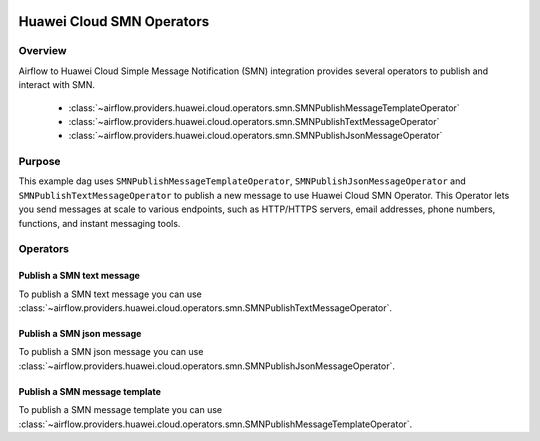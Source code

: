  .. Licensed to the Apache Software Foundation (ASF) under one
    or more contributor license agreements.  See the NOTICE file
    distributed with this work for additional information
    regarding copyright ownership.  The ASF licenses this file
    to you under the Apache License, Version 2.0 (the
    "License"); you may not use this file except in compliance
    with the License.  You may obtain a copy of the License at

 ..   http://www.apache.org/licenses/LICENSE-2.0

 .. Unless required by applicable law or agreed to in writing,
    software distributed under the License is distributed on an
    "AS IS" BASIS, WITHOUT WARRANTIES OR CONDITIONS OF ANY
    KIND, either express or implied.  See the License for the
    specific language governing permissions and limitations
    under the License.

==========================
Huawei Cloud SMN Operators
==========================

Overview
--------

Airflow to Huawei Cloud Simple Message Notification (SMN) integration provides several operators to publish and interact with SMN.

 - :class:`~airflow.providers.huawei.cloud.operators.smn.SMNPublishMessageTemplateOperator`
 - :class:`~airflow.providers.huawei.cloud.operators.smn.SMNPublishTextMessageOperator`
 - :class:`~airflow.providers.huawei.cloud.operators.smn.SMNPublishJsonMessageOperator`

Purpose
-------

This example dag uses ``SMNPublishMessageTemplateOperator``, ``SMNPublishJsonMessageOperator`` and ``SMNPublishTextMessageOperator`` to publish a
new message to use Huawei Cloud SMN Operator. This Operator lets you send messages at scale to various endpoints, such as HTTP/HTTPS servers, email addresses, phone numbers, functions, and instant messaging tools.

Operators
---------

Publish a SMN text message
==========================

To publish a SMN text message you can use
:class:`~airflow.providers.huawei.cloud.operators.smn.SMNPublishTextMessageOperator`.

.. exampleinclude:: /../../tests/system/providers/huawei/example_smn.py
   :dedent: 4
   :language: python
   :start-after: [START howto_operator_smn_text_message]
   :end-before: [END howto_operator_smn_text_message]


Publish a SMN json message
==========================

To publish a SMN json message you can use
:class:`~airflow.providers.huawei.cloud.operators.smn.SMNPublishJsonMessageOperator`.

.. exampleinclude:: /../../tests/system/providers/huawei/example_smn.py
   :dedent: 4
   :language: python
   :start-after: [START howto_operator_smn_json_message]
   :end-before: [END howto_operator_smn_json_message]


Publish a SMN message template
==============================

To publish a SMN message template you can use
:class:`~airflow.providers.huawei.cloud.operators.smn.SMNPublishMessageTemplateOperator`.

.. exampleinclude:: /../../tests/system/providers/huawei/example_smn.py
   :dedent: 4
   :language: python
   :start-after: [START howto_operator_smn_message_template]
   :end-before: [END howto_operator_smn_message_template]

